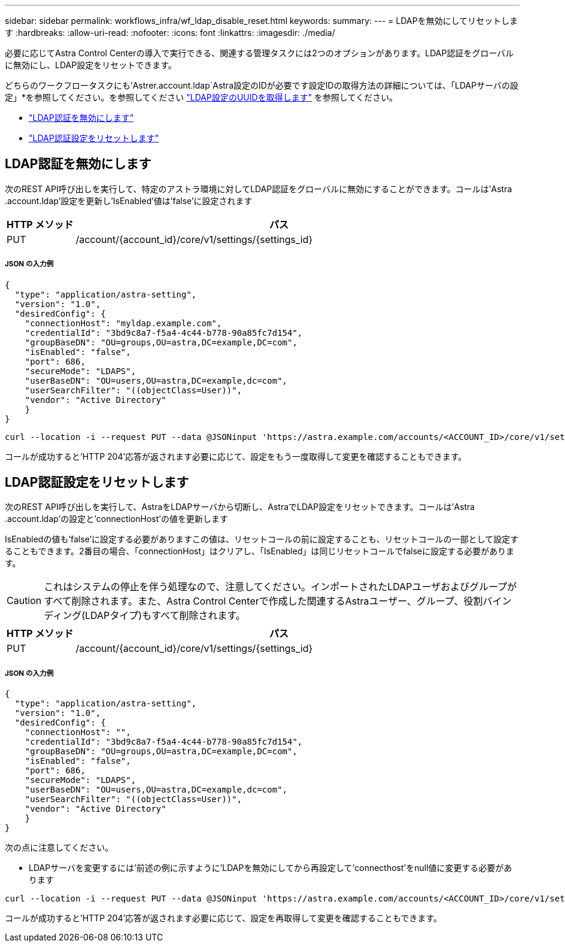 ---
sidebar: sidebar 
permalink: workflows_infra/wf_ldap_disable_reset.html 
keywords:  
summary:  
---
= LDAPを無効にしてリセットします
:hardbreaks:
:allow-uri-read: 
:nofooter: 
:icons: font
:linkattrs: 
:imagesdir: ./media/


[role="lead"]
必要に応じてAstra Control Centerの導入で実行できる、関連する管理タスクには2つのオプションがあります。LDAP認証をグローバルに無効にし、LDAP設定をリセットできます。

どちらのワークフロータスクにも'Astrer.account.ldap`Astra設定のIDが必要です設定IDの取得方法の詳細については、「LDAPサーバの設定」*を参照してください。を参照してください link:../workflows_infra/wf_ldap_configure_server.html#3-retrieve-the-uuid-of-the-ldap-setting["LDAP設定のUUIDを取得します"] を参照してください。

* link:../workflows_infra/wf_ldap_disable_reset.html#disable-ldap-authentication["LDAP認証を無効にします"]
* link:../workflows_infra/wf_ldap_disable_reset.html#reset-the-ldap-authentication-configuration["LDAP認証設定をリセットします"]




== LDAP認証を無効にします

次のREST API呼び出しを実行して、特定のアストラ環境に対してLDAP認証をグローバルに無効にすることができます。コールは'Astra .account.ldap'設定を更新し'IsEnabled'値は'false'に設定されます

[cols="1,6"]
|===
| HTTP メソッド | パス 


| PUT | /account/{account_id}/core/v1/settings/{settings_id} 
|===


===== JSON の入力例

[source, json]
----
{
  "type": "application/astra-setting",
  "version": "1.0",
  "desiredConfig": {
    "connectionHost": "myldap.example.com",
    "credentialId": "3bd9c8a7-f5a4-4c44-b778-90a85fc7d154",
    "groupBaseDN": "OU=groups,OU=astra,DC=example,DC=com",
    "isEnabled": "false",
    "port": 686,
    "secureMode": "LDAPS",
    "userBaseDN": "OU=users,OU=astra,DC=example,dc=com",
    "userSearchFilter": "((objectClass=User))",
    "vendor": "Active Directory"
    }
}
----
[source, curl]
----
curl --location -i --request PUT --data @JSONinput 'https://astra.example.com/accounts/<ACCOUNT_ID>/core/v1/settings/<SETTING_ID>' --header 'Content-Type: application/astra-setting+json' --header 'Accept: */*' --header 'Authorization: Bearer <API_TOKEN>'
----
コールが成功すると'HTTP 204'応答が返されます必要に応じて、設定をもう一度取得して変更を確認することもできます。



== LDAP認証設定をリセットします

次のREST API呼び出しを実行して、AstraをLDAPサーバから切断し、AstraでLDAP設定をリセットできます。コールは'Astra .account.ldap'の設定と'connectionHost'の値を更新します

IsEnabledの値も'false'に設定する必要がありますこの値は、リセットコールの前に設定することも、リセットコールの一部として設定することもできます。2番目の場合、「connectionHost」はクリアし、「IsEnabled」は同じリセットコールでfalseに設定する必要があります。


CAUTION: これはシステムの停止を伴う処理なので、注意してください。インポートされたLDAPユーザおよびグループがすべて削除されます。また、Astra Control Centerで作成した関連するAstraユーザー、グループ、役割バインディング(LDAPタイプ)もすべて削除されます。

[cols="1,6"]
|===
| HTTP メソッド | パス 


| PUT | /account/{account_id}/core/v1/settings/{settings_id} 
|===


===== JSON の入力例

[source, json]
----
{
  "type": "application/astra-setting",
  "version": "1.0",
  "desiredConfig": {
    "connectionHost": "",
    "credentialId": "3bd9c8a7-f5a4-4c44-b778-90a85fc7d154",
    "groupBaseDN": "OU=groups,OU=astra,DC=example,DC=com",
    "isEnabled": "false",
    "port": 686,
    "secureMode": "LDAPS",
    "userBaseDN": "OU=users,OU=astra,DC=example,dc=com",
    "userSearchFilter": "((objectClass=User))",
    "vendor": "Active Directory"
    }
}
----
次の点に注意してください。

* LDAPサーバを変更するには'前述の例に示すように'LDAPを無効にしてから再設定して'connecthost'をnull値に変更する必要があります


[source, curl]
----
curl --location -i --request PUT --data @JSONinput 'https://astra.example.com/accounts/<ACCOUNT_ID>/core/v1/settings/<SETTING_ID>' --header 'Content-Type: application/astra-setting+json' --header 'Accept: */*' --header 'Authorization: Bearer <API_TOKEN>'
----
コールが成功すると'HTTP 204'応答が返されます必要に応じて、設定を再取得して変更を確認することもできます。
